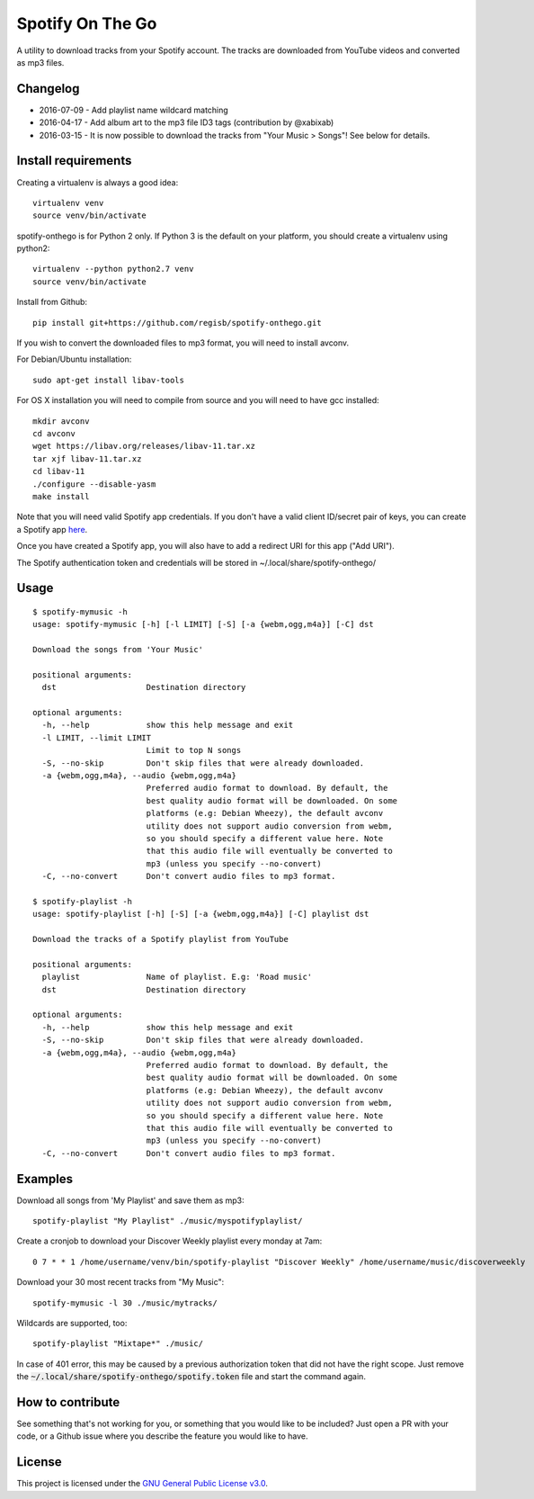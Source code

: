 -----------------
Spotify On The Go
-----------------

A utility to download tracks from your Spotify account. The tracks are
downloaded from YouTube videos and converted as mp3 files.

Changelog
----------

- 2016-07-09 - Add playlist name wildcard matching
- 2016-04-17 - Add album art to the mp3 file ID3 tags (contribution by @xabixab)
- 2016-03-15 - It is now possible to download the tracks from "Your Music > Songs"! See below for details.

Install requirements
--------------------

Creating a virtualenv is always a good idea::

    virtualenv venv
    source venv/bin/activate

spotify-onthego is for Python 2 only. If Python 3 is the default on your
platform, you should create a virtualenv using python2::

    virtualenv --python python2.7 venv
    source venv/bin/activate

Install from Github::

    pip install git+https://github.com/regisb/spotify-onthego.git

If you wish to convert the downloaded files to mp3 format, you will need to
install avconv.

For Debian/Ubuntu installation::

    sudo apt-get install libav-tools

For OS X installation you will need to compile from source and you will need to
have gcc installed::

    mkdir avconv
    cd avconv
    wget https://libav.org/releases/libav-11.tar.xz
    tar xjf libav-11.tar.xz
    cd libav-11
    ./configure --disable-yasm
    make install

Note that you will need valid Spotify app credentials. If you don't have a
valid client ID/secret pair of keys, you can create a Spotify app `here
<https://developer.spotify.com/my-applications/#!/applications/create>`_.

Once you have created a Spotify app, you will also have to add a redirect URI
for this app ("Add URI").

The Spotify authentication token and credentials will be stored in
~/.local/share/spotify-onthego/

Usage
-----

::

    $ spotify-mymusic -h
    usage: spotify-mymusic [-h] [-l LIMIT] [-S] [-a {webm,ogg,m4a}] [-C] dst

    Download the songs from 'Your Music'

    positional arguments:
      dst                   Destination directory

    optional arguments:
      -h, --help            show this help message and exit
      -l LIMIT, --limit LIMIT
                            Limit to top N songs
      -S, --no-skip         Don't skip files that were already downloaded.
      -a {webm,ogg,m4a}, --audio {webm,ogg,m4a}
                            Preferred audio format to download. By default, the
                            best quality audio format will be downloaded. On some
                            platforms (e.g: Debian Wheezy), the default avconv
                            utility does not support audio conversion from webm,
                            so you should specify a different value here. Note
                            that this audio file will eventually be converted to
                            mp3 (unless you specify --no-convert)
      -C, --no-convert      Don't convert audio files to mp3 format.

    $ spotify-playlist -h
    usage: spotify-playlist [-h] [-S] [-a {webm,ogg,m4a}] [-C] playlist dst

    Download the tracks of a Spotify playlist from YouTube

    positional arguments:
      playlist              Name of playlist. E.g: 'Road music'
      dst                   Destination directory

    optional arguments:
      -h, --help            show this help message and exit
      -S, --no-skip         Don't skip files that were already downloaded.
      -a {webm,ogg,m4a}, --audio {webm,ogg,m4a}
                            Preferred audio format to download. By default, the
                            best quality audio format will be downloaded. On some
                            platforms (e.g: Debian Wheezy), the default avconv
                            utility does not support audio conversion from webm,
                            so you should specify a different value here. Note
                            that this audio file will eventually be converted to
                            mp3 (unless you specify --no-convert)
      -C, --no-convert      Don't convert audio files to mp3 format.

Examples
--------

Download all songs from 'My Playlist' and save them as mp3::

    spotify-playlist "My Playlist" ./music/myspotifyplaylist/

Create a cronjob to download your Discover Weekly playlist every monday at 7am::

    0 7 * * 1 /home/username/venv/bin/spotify-playlist "Discover Weekly" /home/username/music/discoverweekly

Download your 30 most recent tracks from "My Music"::

    spotify-mymusic -l 30 ./music/mytracks/

Wildcards are supported, too::

    spotify-playlist "Mixtape*" ./music/

In case of 401 error, this may be caused by a previous authorization token that
did not have the right scope. Just remove the
:code:`~/.local/share/spotify-onthego/spotify.token` file and start the command
again.


How to contribute
-----------------

See something that's not working for you, or something that you would like to
be included? Just open a PR with your code, or a Github issue where you
describe the feature you would like to have. 

License
-------

This project is licensed under the `GNU General Public License
v3.0 <https://opensource.org/licenses/gpl-3.0.html>`_.

